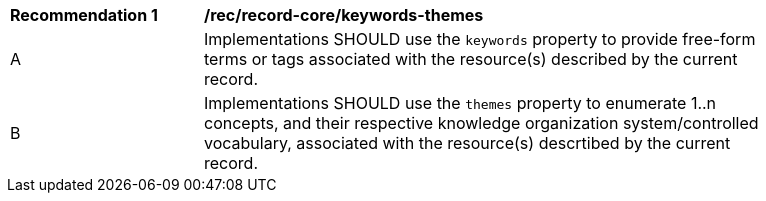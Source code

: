 [[rec_record-core_keywords-themes]]
[width="90%",cols="2,6a"]
|===
^|*Recommendation {counter:rec-id}* |*/rec/record-core/keywords-themes*
^|A |Implementations SHOULD use the `keywords` property to provide free-form terms or tags associated with the resource(s) described by the current record.
^|B |Implementations SHOULD use the `themes` property to enumerate 1..n concepts, and their respective knowledge organization system/controlled vocabulary, associated with the resource(s) descrtibed by the current record.
|===
